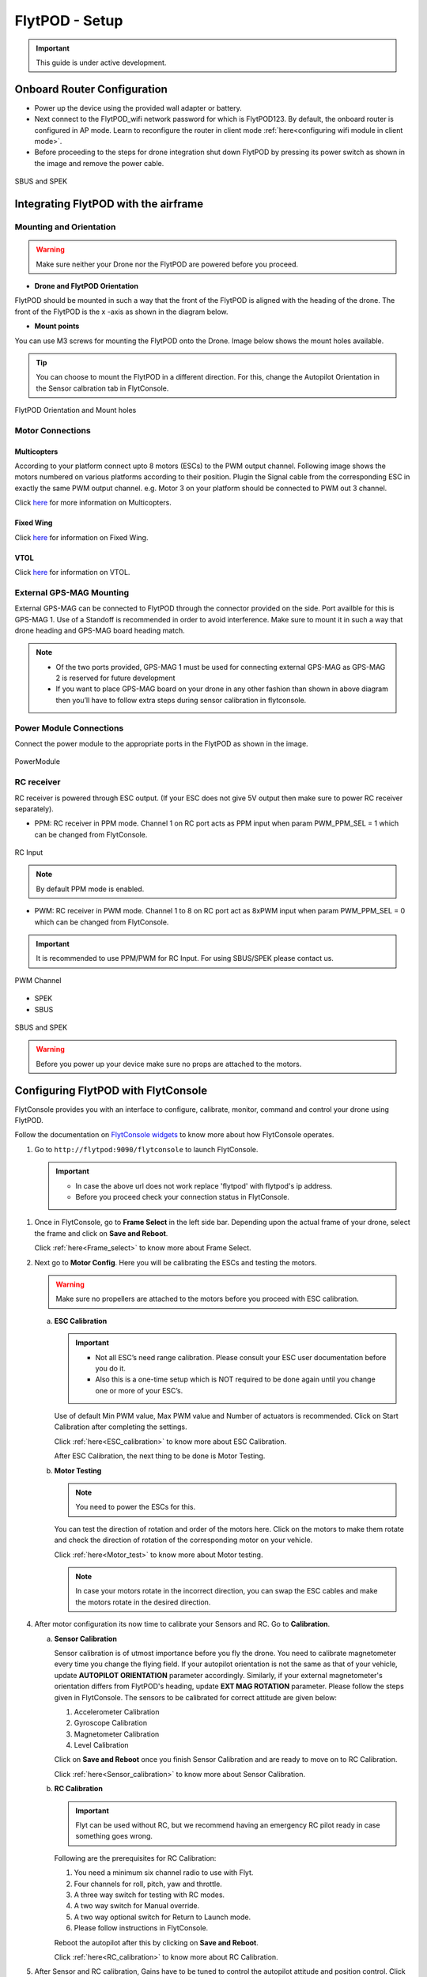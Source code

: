 .. Getting Started with Flyt
.. -------------------------


.. Introduction
.. ============

.. FlytPOD
.. ^^^^^^^

.. Acts as the brain which controls your drone. The device consists of flight computer, navigation sensors and communication system.

.. FlytOS
.. ^^^^^^

.. Flyt Operating System. Lets you build apps that can control your drone through a set of APIs in REST, CPP and Python.

.. FlytConsole
.. ^^^^^^^^^^^

.. Web application for configuring your drone with Flyt. It also provides basic GCS.

.. Flytkit Contents
.. ================

.. The contents of FlytKit include: 

.. * FlytPOD
.. * MicroSD (8 GB) for data-logging
.. * MicroSD (32 GB) preloaded with FlytOS v1.0.1
.. * 2x WiFi antenna
.. * External GPS-MAG module
.. * Power board
.. * Power wall adapter


FlytPOD - Setup
===============


.. important:: This guide is under active development.





Onboard Router Configuration
----------------------------

.. .. note:: Initial personalization is optional but we recommended you do this the first time you use the device. Drone is not necessary for this part of the setup.

* Power up the device using the provided wall adapter or battery.

* Next connect to the FlytPOD_wifi network password for which is FlytPOD123. By default, the onboard router is configured in AP mode. Learn to reconfigure the router in client mode :ref:`here<configuring wifi module in client mode>`.

* Before proceeding to the steps for drone integration shut down FlytPOD by pressing its power switch as shown in the image and remove the power cable.

.. figure:: /_static/Images/powerswitch.png
 :align: center
 :scale: 50%

 SBUS and SPEK

.. ..insert power switch image here




Integrating FlytPOD with the airframe
-------------------------------------

Mounting and Orientation
^^^^^^^^^^^^^^^^^^^^^^^^






.. warning:: Make sure neither your Drone nor the FlytPOD are powered before you proceed.

* **Drone and FlytPOD Orientation**

FlytPOD should be mounted in such a way that the front of the FlytPOD is aligned with the heading of the drone. The front of the FlytPOD is the x -axis as shown in the diagram below. 

* **Mount points**

You can use M3 screws for mounting the FlytPOD onto the Drone. Image below shows the mount holes available.


.. tip:: You can choose to mount the FlytPOD in a different direction. For this, change the Autopilot Orientation in the Sensor calbration tab in FlytConsole.


.. figure:: /_static/Images/xyz_mountholes.jpg
	:align: center
	:scale: 30%
	
	
	
	FlytPOD Orientation and Mount holes 

.. .. figure:: /_static/Images/xyz.png
.. 	:align: left
.. 	:scale: 50 %
	
.. 	FlytPOD Orientation 



.. .. figure:: /_static/Images/mount_holes.png
.. 	:align: right
.. 	:scale: 50 %
	 
.. 	Mount Holes for mounting FlytPOD onto the drone




Motor Connections
^^^^^^^^^^^^^^^^^



Multicopters
++++++++++++

 
According to your platform connect upto 8 motors (ESCs) to the PWM output channel. Following image shows the motors numbered on various platforms according to their position. Plugin the Signal cable from the corresponding ESC in exactly the same PWM output channel. e.g. Motor 3 on your platform should be connected to PWM out 3 channel.

Click `here <http://pixhawk.org/platforms/multicopters/start>`_ for more information on Multicopters.



.. image:: /_static/Images/frames.jpg
		:align: center
		:scale: 30%

		

	

.. .. image:: /_static/Images/hex.png
.. 		:height: 450px
.. 		:width: 900px
.. 		:align: center

		

	

.. .. image:: /_static/Images/oct.png
.. 		:height: 450px
.. 		:width: 900px
.. 		:align: center








Fixed Wing
++++++++++

Click `here <https://pixhawk.org/platforms/planes/start>`_ for information on Fixed Wing.





VTOL
++++

Click `here <https://pixhawk.org/platforms/vtol/start>`_ for information on VTOL.





.. .. _click here: https://pixhawk.org/platforms/vtol/start


External GPS-MAG Mounting
^^^^^^^^^^^^^^^^^^^^^^^^^
 



External GPS-MAG can be connected to FlytPOD through the connector provided on the side. Port availble for this is GPS-MAG 1. Use of a Standoff is recommended in order to avoid interference. Make sure to mount it in such a way that drone heading and GPS-MAG board heading match.

.. note:: * Of the two ports provided, GPS-MAG 1 must be used for connecting external GPS-MAG as GPS-MAG 2 is reserved for future       development
          * If you want to place GPS-MAG board on your drone in any other fashion than shown in above diagram then you’ll have to follow extra steps during sensor calibration in flytconsole.




Power Module Connections
^^^^^^^^^^^^^^^^^^^^^^^^


Connect the power module to the appropriate ports in the FlytPOD as shown in the image. 



.. figure:: /_static/Images/PowerModule.png
	:align: center
	:scale: 30%
	
	PowerModule


RC receiver
^^^^^^^^^^^

RC receiver is powered through ESC output. (If your ESC does not give 5V output then make sure to power RC receiver separately).


* PPM: RC receiver in PPM mode. Channel 1 on RC port acts as PPM input when param PWM_PPM_SEL = 1 which can be changed from FlytConsole.
  
.. figure:: /_static/Images/ppm2.png
 :align: center
 :scale: 50%
 

 RC Input 
 
     
.. note:: By default PPM mode is enabled.
   
   
  

* PWM: RC receiver in PWM mode. Channel 1 to 8 on RC port act as 8xPWM input when param PWM_PPM_SEL = 0 which can be changed from FlytConsole.
  

.. important:: It is recommended to use PPM/PWM for RC Input. For using SBUS/SPEK please contact us.


  
.. figure:: /_static/Images/pwm2.png
 :align: center
 :scale: 50%
   
 PWM Channel
   
* SPEK

* SBUS
  
.. figure:: /_static/Images/sbus_spek.png
 :align: center
 :scale: 50%

 SBUS and SPEK
    


.. warning:: Before you power up your device make sure no props are attached to the motors.
      
   
   


Configuring FlytPOD with FlytConsole
------------------------------------

FlytConsole provides you with an interface to configure, calibrate, monitor, command and control your drone using FlytPOD.


Follow the documentation on `FlytConsole widgets`_ to know more about how FlytConsole operates. 






.. To learn more about FlytConsole, look at the `FlytConsole documentation`_.

.. intro and link to about FlytConsole



1. Go to ``http://flytpod:9090/flytconsole`` to launch FlytConsole. 


   .. important:: * In case the above url does not work replace 'flytpod' with flytpod's ip address.
                  * Before you proceed check your connection status in FlytConsole. 
 
  
	


   .. .. note:: Before you select your frame make sure the ESC is not connected to the supply.

   .. .. note:: Before you proceed check your connection status in FlytConsole. 
  
    

1. Once in FlytConsole, go to **Frame Select** in the left side bar. Depending upon the actual frame of your drone, select the frame and click on **Save and Reboot**. 
   

   Click :ref:`here<Frame_select>` to know more about Frame Select.
 
   


   .. After this FlytPOD will reboot (FlytConsole will continue working).

   

2. Next go to **Motor Config**. Here you will be calibrating the ESCs and testing the motors.

   .. warning:: Make sure no propellers are attached to the motors before you proceed with ESC calibration.

   .. Click :ref:`here<Motor_config>` to know more about Motor Configuration.


   a) **ESC Calibration**
      
      .. important:: * Not all ESC’s need range calibration. Please consult your ESC user documentation before you do it.
      					* Also this is a one-time setup which is NOT required to be done again until you change one or more of your ESC’s.
      					
      
      

      Use of default Min PWM value, Max PWM value and Number of actuators is recommended. Click on Start Calibration after completing the settings.


      Click :ref:`here<ESC_calibration>` to know more about ESC Calibration.


      After ESC Calibration, the next thing to be done is Motor Testing.



   b) **Motor Testing**
      
     

      .. note:: You need to power the ESCs for this.
          

      You can test the direction of rotation and order of the motors here. Click on the motors to make them rotate and check the direction of rotation of the corresponding motor on your vehicle.


      Click :ref:`here<Motor_test>` to know more about Motor testing.


      .. note:: In case your motors rotate in the incorrect direction, you can swap the ESC cables and make the motors rotate in the desired direction.


      

      .. Please follow the instructions given on FlytConsole to know more about motor testing.
      
4. After motor configuration its now time to calibrate your Sensors and RC. Go to **Calibration**. 
   
   .. Click :ref:`here<Calibration>` to know more about Sensor and RC Calibration.


   a) **Sensor Calibration**
   
      Sensor calibration is of utmost importance before you fly the drone. You need to calibrate magnetometer every time you change the flying field. If your autopilot orientation is not the same as that of your vehicle, update **AUTOPILOT ORIENTATION** parameter accordingly. Similarly, if your external magnetometer's orientation differs from FlytPOD's heading, update **EXT MAG ROTATION** parameter.
      Please follow the steps given in FlytConsole. The sensors to be calibrated for correct attitude are given below:

      1. Accelerometer Calibration
      2. Gyroscope Calibration
      3. Magnetometer Calibration
      4. Level Calibration
         
      Click on **Save and Reboot** once you finish Sensor Calibration and are ready to move on to RC Calibration.
      
      


      Click :ref:`here<Sensor_calibration>` to know more about Sensor Calibration.

      
   b) **RC Calibration**
      
      .. important:: Flyt can be used without RC, but we recommend having an emergency RC pilot ready in case something goes wrong.
      
      
      Following are the prerequisites for RC Calibration:
    
      1. You need a minimum six channel radio to use with Flyt.
      2. Four channels for roll, pitch, yaw and throttle.
      3. A three way switch for testing with RC modes.
      4. A two way switch for Manual override.
      5. A two way optional switch for Return to Launch mode.
      6. Please follow instructions in FlytConsole.
         
      Reboot the autopilot after this by clicking on **Save and Reboot**.


      Click :ref:`here<RC_calibration>` to know more about RC Calibration.



      .. 7. Select the type of receiver if you cannot see the data for RC.
      
      .. 9. To read the description of modes and state machine go to (link to internal details page in docs.flytbase.com)

      .. gains part	
		
.. 6. With the above settings done, you now have to reboot the autopilot.

5. After Sensor and RC calibration, Gains have to be tuned to control the autopilot attitude and position control. Click on **Gains Tuning**. You can choose to use the default settings for Gains tuning.
   
   

   Click :ref:`here<Gain_tuning>` to know more about Gain tuning.


You are now ready to fly.


Points of Caution
-----------------




Please keep in mind a few points of caution.

* Frame should be intact.
* Motors are tightly fixed and are facing upwards.
* All the propellers are in good shape (without cuts and deformations) and are tightly fixed.
* Motors are rotating smoothly.
* There are no loose wires.
* Radio and PWM connectors are solid and tight.
* Motors and propellers are orderly.
* Transmitter is switched on.
  



.. * It is recommended to use the RC when testing for the first time.
.. * If the RC is not connected, FlytPOD will go to API_Mode by default. Use API_mode switch to control drone from RC.
.. * Before you arm the FlytPOD make sure that the position of the propellers is correct i.e. anticlockwise and clockwise propellers are mounted on the right motors.

.. important:: * It is recommended to use the RC when testing for the first time.
               * If the RC is not connected, FlytPOD will go to API_Mode by default. Use API_mode switch to control drone from RC.
               * Before you arm the FlytPOD make sure that the position of the propellers is correct i.e. anticlockwise and clockwise propellers are mounted on the right motors.



.. 7. It is recommended to use the RC when testing for the first time.
.. 8. If the RC is not connected, FlytPOD will go to API_Mode by default. Use API_mode switch to control drone from RC.
.. 9. Before you arm the FlytPOD make sure that the position of the propellers is correct i.e. anticlockwise and clockwise propellers are mounted on the right motors.
    
.. warning:: Have a RC pilot ready to take control even if you are flying in API mode in case of emergency.

.. To know more about Using Flytconsole while flying your drone go to..(link) and learn how to get waypoints ,operate GCS ,Gain Tuning, 	 	Calibration and Parameter settings.
  .. important:: * It is recommended to use the RC when testing for the first time.
..                * If the RC is not connected, FlytPOD will go to API_Mode by default. Use API_mode switch to control drone from RC.
..                * Before you arm the FlytPOD make sure that the position of the propellers is correct i.e. anticlockwise and clockwise propellers are mounted on the right motors.


.. |click_here| raw:: html

   <a href="flytpod:9090/flytconsole" target="_blank">click here</a>





	


|br|








.. _FlytConsole: https://flytpod:9090/flytconsole


   
.. _Fixed wings/Planes: https://pixhawk.org/platforms/planes/start


   
.. _VTOL: https://pixhawk.org/platforms/vtol/start

.. _Multicopters: https://pixhawk.org/platforms/multicopters/start



.. _FlytConsole widgets: http://docs.flytbase.com/docs/FlytConsole/About_FlytConsole.html






.. |br| raw:: html

   <br />
   
   